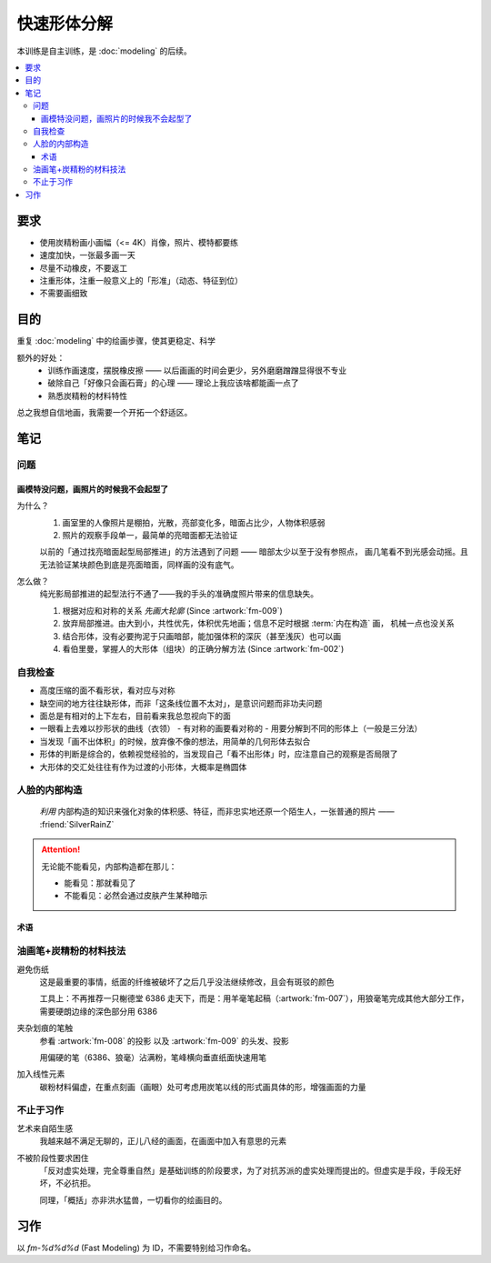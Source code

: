 ============
快速形体分解
============

.. event:: _
   :date: 2020-5 2020-06

本训练是自主训练，是 :doc:`modeling` 的后续。

.. contents::
   :local:

要求
====

- 使用炭精粉画小画幅（<= 4K）肖像，照片、模特都要练
- 速度加快，一张最多画一天
- 尽量不动橡皮，不要返工
- 注重形体，注重一般意义上的「形准」（动态、特征到位）
- 不需要画细致

目的
====

重复 :doc:`modeling` 中的绘画步骤，使其更稳定、科学

额外的好处：
   - 训练作画速度，摆脱橡皮擦 ——  以后画画的时间会更少，另外磨磨蹭蹭显得很不专业
   - 破除自己「好像只会画石膏」的心理 —— 理论上我应该啥都能画一点了
   - 熟悉炭精粉的材料特性

总之我想自信地画，我需要一个开拓一个舒适区。

笔记
====

问题
----

画模特没问题，画照片的时候我不会起型了
~~~~~~~~~~~~~~~~~~~~~~~~~~~~~~~~~~~~~~

为什么？
   #. 画室里的人像照片是棚拍，光散，亮部变化多，暗面占比少，人物体积感弱
   #. 照片的观察手段单一，最简单的亮暗面都无法验证

   以前的「通过找亮暗面起型局部推进」的方法遇到了问题 —— 暗部太少以至于没有参照点，
   画几笔看不到光感会动摇。且无法验证某块颜色到底是亮面暗面，同样画的没有底气。

怎么做？
   纯光影局部推进的起型法行不通了——我的手头的准确度照片带来的信息缺失。

   #. 根据对应和对称的关系 *先画大轮廓* (Since :artwork:`fm-009`)
   #. 放弃局部推进。由大到小，共性优先，体积优先地画；信息不足时根据
      :term:`内在构造` 画， 机械一点也没关系
   #. 结合形体，没有必要拘泥于只画暗部，能加强体积的深灰（甚至浅灰）也可以画
   #. 看伯里曼，掌握人的大形体（组块）的正确分解方法 (Since :artwork:`fm-002`)

自我检查
---------

- 高度压缩的面不看形状，看对应与对称
- 缺空间的地方往往缺形体，而非「这条线位置不太对」，是意识问题而非功夫问题
- 面总是有相对的上下左右，目前看来我总忽视向下的面
- 一眼看上去难以抄形状的曲线（衣领）
  - 有对称的画要看对称的
  - 用要分解到不同的形体上（一般是三分法）
- 当发现「画不出体积」的时候，放弃像不像的想法，用简单的几何形体去拟合
- 形体的判断是综合的，依赖视觉经验的，当发现自己「看不出形体」时，应注意自己的观察是否局限了
- 大形体的交汇处往往有作为过渡的小形体，大概率是椭圆体

人脸的内部构造
--------------

   *利用* 内部构造的知识来强化对象的体积感、特征，而非忠实地还原一个陌生人，一张普通的照片
   —— :friend:`SilverRainZ`

.. attention:: 无论能不能看见，内部构造都在那儿：

   - 能看见：那就看见了
   - 不能看见：必然会通过皮肤产生某种暗示

术语
~~~~

.. term:: 鬓角
   :field: 绘画

   鬓角对脸型起修饰作用，和脸的交界

.. term:: 发际线
   :field: 绘画

   对额头起修饰作用，对于更高的发际线，还代表着头顶空间的延伸

.. term:: 虎牙
   :field: 绘画

   虎牙必定在上唇形成一个凸起，分割上嘴唇的正侧面

.. term:: 眉弓
   :field: 绘画

   上作为额头的底面，下包裹着眼睛，由三个形体组合而成，但我老看不太出来……亚洲人尤甚

   空间上：TODO

.. term:: 颧骨
   :field: 绘画

   TODO

.. term:: 鼻根
   :field: 绘画

   连接额头和鼻子的重要结构

.. term:: 鼻子底盘
   :field: 绘画

   连接鼻子和脸的重要结构

.. term:: 口轮匝肌
   :field: 绘画

   TODO

.. term:: 颧骨到虎牙的连线
   :field: 绘画

   是区分人脸正侧面的一条含糊的线

油画笔+炭精粉的材料技法
------------------------

避免伤纸
   这是最重要的事情，纸面的纤维被破坏了之后几乎没法继续修改，且会有斑驳的颜色

   工具上：不再推荐一只榭德堂 6386 走天下，而是：用羊毫笔起稿（:artwork:`fm-007`），用狼毫笔完成其他大部分工作，需要硬朗边缘的深色部分用 6386

夹杂划痕的笔触
   参看 :artwork:`fm-008` 的投影 以及 :artwork:`fm-009` 的头发、投影

   用偏硬的笔（6386、狼毫）沾满粉，笔峰横向垂直纸面快速用笔

加入线性元素
   碳粉材料偏虚，在重点刻画（画眼）处可考虑用炭笔以线的形式画具体的形，增强画面的力量

不止于习作
----------

艺术来自陌生感
   我越来越不满足无聊的，正儿八经的画面，在画面中加入有意思的元素

不被阶段性要求困住
   「反对虚实处理，完全尊重自然」是基础训练的阶段要求，为了对抗苏派的虚实处理而提出的。但虚实是手段，手段无好坏，不必抗拒。

   同理，「概括」亦非洪水猛兽，一切看你的绘画目的。

习作
====

以 `fm-%d%d%d` (Fast Modeling) 为 ID，不需要特别给习作命名。

.. artwork::
   :id: fm-000
   :date: 2020-04-27
   :medium: 炭精粉
   :size: 8k
   :album: album-a2-1

   第一次画模特，是个要退休的老大爷，形各种不准，但因为当时比较自信 +
   阳光比较好，画出了有意思的氛围。

.. artwork::
   :id: fm-001
   :date: 2020-05-08
   :medium: 炭精粉
   :size: 8k
   :album: album-a2-1

   模特没了，画照片，是一个少数民族老太太，有意模仿天宇的画法，
   同样有不错的氛围。

   意识到自己无法挑战复杂度：不想画眼球和衣服

.. artwork::
   :id: fm-002
   :date: 2020-05-10
   :medium: 炭精粉
   :size: 8k
   :album: album-a2-1

   意识到自己：

   - 不会画正脸 —— 正脸的体积感光感都弱
   - 对大形体不了解，不知道哪里是纵深处，哪里是面的转折

.. artwork::
   :id: fm-003
   :date: 2020-05-12
   :medium: 炭精粉
   :size: 8k
   :album: album-a2-1

   和 :artwork:`fm-001` 是同一个老太太，失败的尝试，感觉自己只会画鼻子。

.. artwork::
   :id: fm-004
   :date: 2020-05-18
   :medium: 炭精粉
   :size: 8k
   :album: album-a2-1

   挑战大正脸的另一张。

   .. note:: 老师改过，并强调了大形体的重要性

.. artwork::
   :id: fm-005
   :date: 2020-05-24
   :medium: 炭精粉
   :size: 8k
   :album: album-a2-1

   继续挑战大正脸，开始用一些笔法（头发上的面）。

   尽力在画形体了，但颜色控制不佳，不得已使劲加深。

.. artwork::
   :id: fm-006
   :date: 2020-05-26
   :medium: 炭精粉
   :size: 4k
   :album: album-a2-1

   画不安分的老大爷，老乱动所以重点只能放在半身的完整性和氛围上。

   眉弓和嘴的形体有点意思。

.. artwork::
   :id: fm-007
   :date: 2020-05-28
   :medium: 炭精粉
   :size: 4k
   :album: album-a2-1

   即使老大爷不安分也要画形体……

   这张是把精力完全放在形体上的尝试，一边参考 :book:`伯里曼` 一边看模特。

   - 对眉弓的穿插可及其在空间上的位置有了比较清晰的理解
   - 颧骨和口轮匝肌在空间上区分开来了，虽然颧骨到耳朵的空间还没有很好
   - 鼻子一如既往地很容易画出体积 :del:`大概是晓飞老师一脉相承`
   - 耳朵画得很干脆，问题不大

   整体的完成度挺好，衣服糊弄过去了……

   材料上也做了改变，用羊毫笔起稿，在起稿阶段避免伤纸很重要。

.. artwork::
   :id: fm-008
   :date: 2020-05-28
   :medium: 炭精粉
   :size: 4k
   :album: album-a2-1

   老大爷 +3

   只剩一个周五的下午，只能画到这种程度，心里确实也是不太想画这个大爷了。

   可以看到这张的眉弓就正确了许多。

.. artwork::
   :id: fm-009
   :medium: 炭精粉
   :date: 2020-05-30 2020-06-09
   :size: 4k
   :album: album-a2-1

   趁周末的时候，尝试一下画石膏，验证一些想法：

   目前的观察方式是对的吗，在石膏上是不是确实更容易观察？
      是的，是的

   6386 虽然好控制，但笔毛偏硬，伤纸，目前换回狼毫是不是更有利于梳理形体？
      是的

   凭感觉，配合对称对应的的观察方法起大轮廓作为起稿的第一步如何？
      效果非常好，请凭感觉！

      起大轮廓的目的在于：在纸上建立起对象的边界，方便你注入你的空间想象力。一直以来总是抗拒「不确定性的起稿方式」，但想来在空白的纸上，单靠想象力画出亮暗面实在是不容易，因此，先要有以不确定的方式确定一些东西，作画才能顺利继续。

      目前探索到的可靠起稿方式：

      - 不在乎形准：从有光感、空间感强烈的地方直接画，局部推进
      - 有点在乎形准：画大轮廓，在大轮廓中画最大的形体，对内部构造的知识有一定要求
      - 非常在乎形准：不可能，我画不准，学 :artist:`洛必兹` 打格子吧

.. artwork::
   :id: fm-010
   :medium: 炭精粉
   :size: 4k
   :date: 2020-05-31
   :album: album-a2-1

   新的模特是个阿姨，比较敬业。

   阿姨偏胖，用横构图并且把整个人拉满画面显得不那么无聊。

   通过 :artwork:`fm-009` 求证到的东西在这一张也非常奏效。中间的感觉非常好，甚至超过了最终的画面效果，故保留几张步骤图：

   .. image:: /_images/artwork-fm/IMG_20210531_093829.jpg
      :width: 30%
   .. image:: /_images/artwork-fm/IMG_20210531_102428.jpg
      :width: 30%
   .. image:: /_images/artwork-fm/IMG_20210531_114934.jpg
      :width: 30%

.. artwork::
   :id: fm-011
   :medium: 炭精粉
   :size: 4k
   :date: 2020-06-01
   :album: album-a2-1

   画躯体的一个尝试。

.. artwork::
   :id: fm-012
   :medium: 炭精粉
   :size: 4k
   :date: 2020-06-02
   :album: album-a2-1

   研究脸侧面的形体，经晓飞老师提醒，在亮部研究的画表现起来会容易许多。

.. artwork::
   :id: fm-013
   :medium: 炭精粉 色粉笔
   :size: 4k
   :date: 2020-06-16
   :album: album-a2-1

   没什么心思的应付之作。
